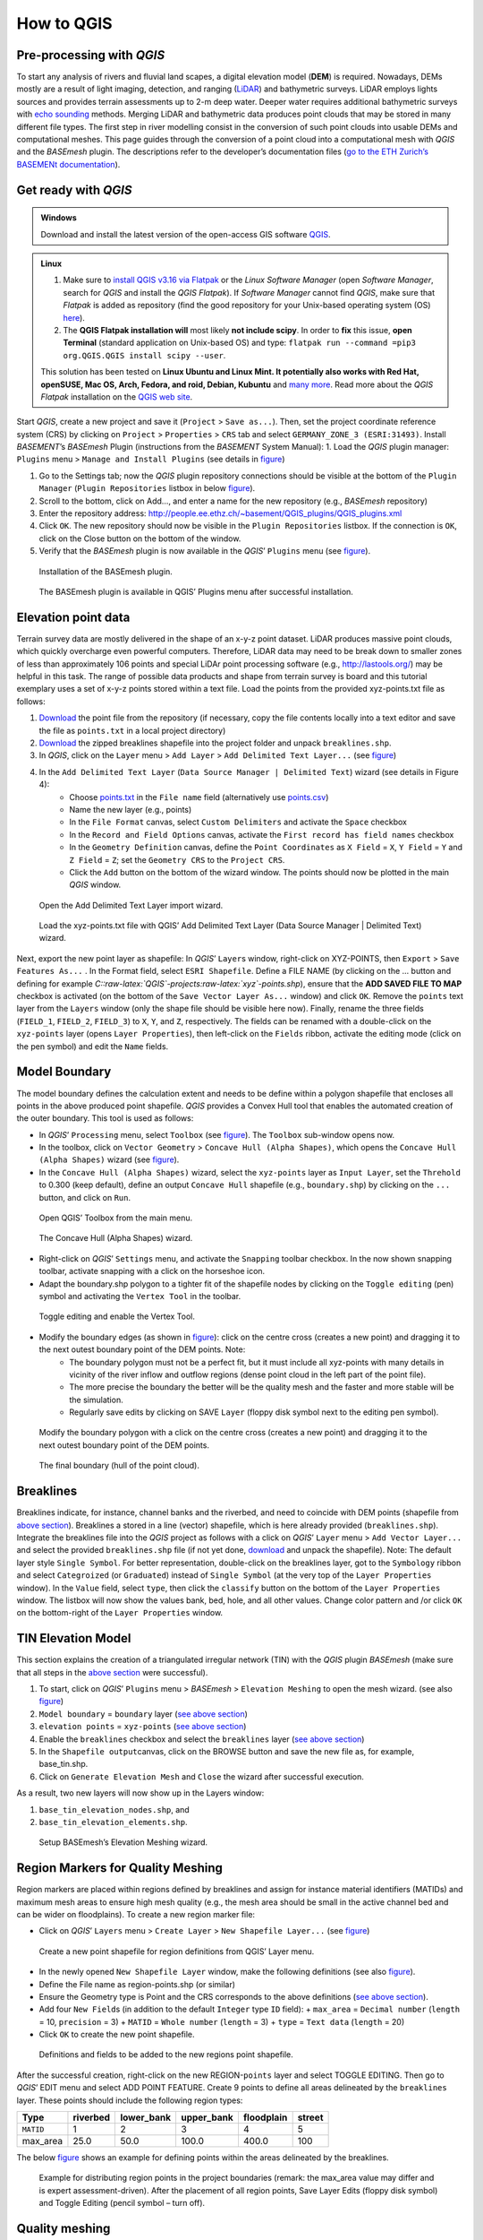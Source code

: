 How to QGIS
===========

Pre-processing with *QGIS*
--------------------------

To start any analysis of rivers and fluvial land scapes, a digital elevation model (**DEM**) is required. Nowadays, DEMs mostly are a result of light imaging, detection, and ranging (`LiDAR <https://en.wikipedia.org/wiki/Lidar>`__) and bathymetric surveys. LiDAR employs lights sources and provides terrain assessments up to 2-m deep water. Deeper water requires additional bathymetric surveys with `echo sounding <https://en.wikipedia.org/wiki/Echo_sounding>`__ methods.
Merging LiDAR and bathymetric data produces point clouds that may be stored in many different file types. The first step in river modelling consist in the conversion of such point clouds into usable DEMs and computational meshes. This page guides through the conversion of a point cloud into a computational mesh with *QGIS* and the *BASEmesh* plugin. The descriptions refer to the developer’s documentation files (`go to the ETH Zurich’s BASEMENt documentation <https://basement.ethz.ch/download/documentation/docu3.html>`__).

Get ready with *QGIS*
---------------------

.. admonition:: Windows

   Download and install the latest version of the open-access GIS software `QGIS <https://www.QGIS.org>`__.

.. admonition:: Linux

    (1) Make sure to `install QGIS v3.16 via Flatpak <https://flathub.org/apps/details/org.QGIS.QGIS>`__ or the *Linux* *Software Manager* (open *Software Manager*, search for *QGIS* and install the *QGIS Flatpak*). If *Software Manager* cannot find *QGIS*, make sure that *Flatpak* is added as repository (find the good repository for your Unix-based operating system (OS) `here <https://flatpak.org/setup/>`__).
	
    (2) The **QGIS Flatpak installation will** most likely **not include scipy**. In order to **fix** this issue, **open Terminal** (standard application on Unix-based OS) and type: ``flatpak run --command =pip3 org.QGIS.QGIS install scipy --user``.
	
    This solution has been tested on **Linux Ubuntu and Linux Mint. It potentially also works with Red Hat, openSUSE, Mac OS, Arch, Fedora, and roid, Debian, Kubuntu** and `many more <https://flatpak.org/setup/>`__. Read more about the *QGIS Flatpak* installation on the `QGIS web site <https://QGIS.org/en/site/forusers/alldownloads.html#flatpak>`__.


Start *QGIS*, create a new project and save it (``Project`` > ``Save as...``). Then, set the project coordinate reference system (CRS) by clicking on ``Project`` > ``Properties`` > ``CRS`` tab and select ``GERMANY_ZONE_3 (ESRI:31493)``. Install *BASEMENT*\ ’s *BASEmesh* Plugin (instructions from the *BASEMENT* System Manual): 1. Load the *QGIS* plugin manager: ``Plugins`` menu > ``Manage and Install Plugins`` (see details in `figure <#QGIS-plugins>`__)

1. Go to the Settings tab; now the *QGIS* plugin repository connections should be visible at the bottom of the ``Plugin Manager`` (``Plugin Repositories`` listbox in below `figure <#QGIS-plugins>`__).
2. Scroll to the bottom, click on Add…, and enter a name for the new repository (e.g., *BASEmesh* repository)
3. Enter the repository address: `http://people.ee.ethz.ch/~basement/QGIS_plugins/QGIS_plugins.xml <http://people.ee.ethz.ch/~basement/QGIS_plugins/QGIS_plugins.xml>`__
4. Click ``OK``. The new repository should now be visible in the ``Plugin Repositories`` listbox. If the connection is ``OK``, click on the Close button on the bottom of the window.
5. Verify that the *BASEmesh* plugin is now available in the *QGIS*\ ’ ``Plugins`` menu (see `figure <#QGIS-pluggedin>`__).

.. figure:: ../img/QGIS-plugins.png
    
    Installation of the BASEmesh plugin.
	
.. figure:: ../img/QGIS-pluggedin.png
	
    The BASEmesh plugin is available in QGIS’ Plugins menu after successful installation.

Elevation point data
--------------------

Terrain survey data are mostly delivered in the shape of an x-y-z point dataset. LiDAR produces massive point clouds, which quickly overcharge even powerful computers. Therefore, LiDAR data may need to be break down to smaller zones of less than approximately 106 points and special LiDAr point processing software (e.g., http://lastools.org/) may be helpful in this task. The range of possible data products and shape from terrain survey is board and this tutorial exemplary uses a set of x-y-z points stored within a text file. Load the points from the provided xyz-points.txt file as follows:

1. `Download <https://github.com/hydro-informatics/materials-bm/blob/master/points_raw/points.txt>`__ the point file from the repository (if necessary, copy the file contents locally into a text editor and save the file as    ``points.txt`` in a local project directory)
2. `Download <https://github.com/hydro-informatics/materials-bm/raw/master/breaklines.zip>`__ the zipped breaklines shapefile into the project folder and unpack ``breaklines.shp``.
3. In *QGIS*, click on the ``Layer`` menu > ``Add Layer`` > ``Add Delimited Text Layer...`` (see `figure <#QGIS-add-lyr>`__)
4. In the ``Add Delimited Text Layer`` (``Data Source Manager | Delimited Text``) wizard (see details in Figure 4):  
	-   Choose `points.txt <https://github.com/hydro-informatics/materials-bm/blob/master/points_raw/points.txt>`__ in the ``File name`` field (alternatively use `points.csv <https://github.com/hydro-informatics/materials-bm/blob/master/points_raw/points.csv>`__)	  
	-   Name the new layer (e.g., points)	  
	-   In the ``File Format`` canvas, select ``Custom Delimiters`` and activate the ``Space`` checkbox   
	-   In the ``Record and Field Options`` canvas, activate the ``First record has field names`` checkbox   
	-   In the ``Geometry Definition`` canvas, define the ``Point Coordinates`` as ``X Field`` = ``X``, ``Y Field`` = ``Y`` and ``Z Field`` = ``Z``; set the ``Geometry CRS`` to the ``Project CRS``.	  
	-   Click the ``Add`` button on the bottom of the wizard window. The points should now be plotted in the main *QGIS* window.

.. figure:: ../img/QGIS-add-lyr.png
	
    Open the Add Delimited Text Layer import wizard.

.. figure:: ../img/QGIS-import-pts.png
	
    Load the xyz-points.txt file with QGIS’ Add Delimited Text Layer (Data Source Manager \| Delimited Text) wizard.

Next, export the new point layer as shapefile: In *QGIS*\ ’ ``Layer``\ s window, right-click on XYZ-POINTS, then ``Export`` > ``Save Features As...`` . In the Format field, select ``ESRI Shapefile``. Define a FILE NAME (by clicking on the … button and defining for example *C::raw-latex:`\QGIS`-projects:raw-latex:`\xyz`-points.shp*), ensure that the **ADD SAVED FILE TO MAP** checkbox is activated (on the bottom of the ``Save Vector Layer As...`` window) and click ``OK``. Remove the ``points`` text layer from the ``Layers`` window (only the shape file should be visible here now). Finally, rename the three fields (``FIELD_1``, ``FIELD_2``, ``FIELD_3``) to ``X``, ``Y``, and ``Z``, respectively. The fields can be renamed with a double-click on the ``xyz-points`` layer (opens ``Layer Properties``), then left-click on the ``Fields`` ribbon, activate the editing mode (click on the pen symbol) and edit the ``Name`` fields.

Model Boundary
--------------

The model boundary defines the calculation extent and needs to be define within a polygon shapefile that encloses all points in the above produced point shapefile. *QGIS* provides a Convex Hull tool that enables the automated creation of the outer boundary. This tool is used as follows:

-  In *QGIS*\ ’ ``Processing`` menu, select ``Toolbox`` (see `figure <#QGIS-tbx>`__). The ``Toolbox`` sub-window opens now.
-  In the toolbox, click on ``Vector Geometry`` > ``Concave Hull (Alpha Shapes)``, which opens the ``Concave Hull (Alpha Shapes)`` wizard (see `figure <#QGIS-chull>`__).
-  In the ``Concave Hull (Alpha Shapes)`` wizard, select the ``xyz-points`` layer as ``Input Layer``, set the ``Threhold`` to 0.300 (keep default), define an output ``Concave Hull`` shapefile (e.g., ``boundary.shp``) by clicking on the ``...`` button, and click    on ``Run``.

.. figure:: ../img/QGIS-tbx.png
	
    Open QGIS’ Toolbox from the main menu.

.. figure:: ../img/QGIS-chull.png

	The Concave Hull (Alpha Shapes) wizard.

-  Right-click on *QGIS*\ ’ ``Settings`` menu, and activate the ``Snapping`` toolbar checkbox. In the now shown snapping toolbar, activate snapping with a click on the horseshoe icon.
-  Adapt the boundary.shp polygon to a tighter fit of the shapefile nodes by clicking on the ``Toggle editing`` (pen) symbol and activating the ``Vertex Tool`` in the toolbar.

.. figure:: ../img/QGIS-mod-feat.png
	
    Toggle editing and enable the Vertex Tool.

-  Modify the boundary edges (as shown in `figure <#QGIS-mod-boundary>`__): click on the centre cross (creates a new point) and dragging it to the next outest boundary point of the DEM points. Note:  
	-   The boundary polygon must not be a perfect fit, but it must include all xyz-points with many details in vicinity of the river inflow and outflow regions (dense point cloud in the left part of the point file).	  
	-   The more precise the boundary the better will be the quality mesh and the faster and more stable will be the simulation.	  
	-   Regularly save edits by clicking on SAVE ``Layer`` (floppy disk symbol next to the editing pen symbol).

.. figure:: ../img/QGIS-mod-boundary.png
	
    Modify the boundary polygon with a click on the centre cross (creates a new point) and dragging it to the next outest boundary point of the DEM points.

.. figure:: ../img/QGIS-fin-boundary.png
	
    The final boundary (hull of the point cloud).

Breaklines
----------

Breaklines indicate, for instance, channel banks and the riverbed, and need to coincide with DEM points (shapefile from `above section <#epd>`__). Breaklines a stored in a line (vector) shapefile, which is here already provided (``breaklines.shp``). Integrate the breaklines file into the *QGIS* project as follows with a click on *QGIS*\ ’ ``Layer`` menu > ``Add Vector Layer...`` and select the provided ``breaklines.shp`` file (if not yet done, `download <https://github.com/hydro-informatics/materials-bm/raw/master/breaklines.zip>`__ and unpack the shapefile). Note: The default layer style ``Single Symbol``. For better representation, double-click on the breaklines layer, got to the ``Symbology`` ribbon and select ``Categroized`` (or ``Graduated``) instead of ``Single Symbol`` (at the very top of the ``Layer Properties`` window). In the ``Value`` field, select ``type``, then click the ``classify`` button on the bottom of the ``Layer Properties`` window. The listbox will now show the values bank, bed, hole, and all other values. Change color pattern and /or click ``OK`` on the bottom-right of the ``Layer Properties`` window.

TIN Elevation Model
-------------------

This section explains the creation of a triangulated irregular network (TIN) with the *QGIS* plugin *BASEmesh* (make sure that all steps in the `above section <#start-QGIS>`__ were successful).

1. To start, click on *QGIS*\ ’ ``Plugins`` menu > *BASEmesh* > ``Elevation Meshing`` to open the mesh wizard. (see also `figure <#QGIS-exp-tin>`__)
2. ``Model boundary`` = ``boundary`` layer (`see above    section <#boundary>`__)
3. ``elevation points`` = ``xyz-points`` (`see above section <#epd>`__)
4. Enable the ``breaklines`` checkbox and select the ``breaklines``    layer (`see above section <#breaklines>`__)
5. In the ``Shapefile output``\ canvas, click on the BROWSE button and save the new file as, for example, base_tin.shp.
6. Click on ``Generate Elevation Mesh`` and ``Close`` the wizard after successful execution.

As a result, two new layers will now show up in the Layers window: 

1. ``base_tin_elevation_nodes.shp``, and 
2. ``base_tin_elevation_elements.shp``.

.. figure:: ../img/QGIS-exp-tin.png
	
    Setup BASEmesh’s Elevation Meshing wizard.

Region Markers for Quality Meshing
----------------------------------

Region markers are placed within regions defined by breaklines and assign for instance material identifiers (MATIDs) and maximum mesh areas to ensure high mesh quality (e.g., the mesh area should be small in the active channel bed and can be wider on floodplains). To create a new region marker file:

-  Click on *QGIS*\ ’ ``Layers`` menu > ``Create Layer`` > ``New Shapefile Layer...`` (see `figure <#QGIS-new-lyr>`__)

.. figure:: ../img/QGIS-new-lyr.png
	
    Create a new point shapefile for region definitions from QGIS’ Layer menu.

-  In the newly opened ``New Shapefile Layer`` window, make the following definitions (see also `figure <#QGIS-reg-lyr>`__).
  
-   Define the File name as region-points.shp (or similar)  
-   Ensure the Geometry type is Point and the CRS corresponds to the above definitions (`see above section <#start-QGIS>`__).  
-   Add four ``New Field``\ s (in addition to the default ``Integer`` type ``ID`` field): + ``max_area`` = ``Decimal number`` (``length`` = 10, ``precision`` = 3) + ``MATID`` = ``Whole number`` (``length`` = 3) + ``type`` = ``Text data`` (``length`` = 20)
-  Click ``OK`` to create the new point shapefile.

.. figure:: ../img/QGIS-reg-lyr.png
	
    Definitions and fields to be added to the new regions point shapefile.

After the successful creation, right-click on the new REGION-``points`` layer and select TOGGLE EDITING. Then go to *QGIS*\’ EDIT menu and select ADD POINT FEATURE. Create 9 points to define all areas delineated by the ``breaklines`` layer. These points should include the following region types:

========= ======== ========== ========== ========== ======
Type      riverbed lower_bank upper_bank floodplain street 
========= ======== ========== ========== ========== ======
``MATID`` 1        2          3          4          5
max_area  25.0     50.0       100.0      400.0      100
========= ======== ========== ========== ========== ======

The below `figure <#QGIS-reg-pts>`__ shows an example for defining points within the areas delineated by the breaklines.

.. figure:: ../img/QGIS-reg-pts.png
	
    Example for distributing region points in the project boundaries (remark: the max_area value may differ and is expert assessment-driven). After the placement of all region points, Save Layer Edits (floppy disk symbol) and Toggle Editing (pencil symbol – turn off).

Quality meshing
---------------

A quality mesh accounts for the definitions made within the regions shapefile (`see above section <#regions>`__), but it does not include elevation data. Thus, after generating a quality mesh, elevation information needs to be added from the TIN (`see above section <#tin>`__). This section first explains the `generation of a quality mesh <qualm-gen>`__ and then the `insertion of elevation data <#qualm-interp>`__).

Quality mesh generation
~~~~~~~~~~~~~~~~~~~~~~~

In *QGIS*\ ’ ``Plugins`` menu, click on *BASEmesh* > QUALITY MESHING to open the Quality meshing wizard. Make the following settings in the window (see also `figure <#QGIS-qualm>`__):

1. ``Model boundary`` = ``boundary`` (`see above section <#boundary>`__)
2. ``breaklines`` = ``breaklines`` (`see above section <#breaklines>`__)
3. ``Regions`` = ``regions-points`` (`see above section <#regions>`__) and activate all checkboxes
4. In the ``Shapefile output`` canvas, click on the ``browse`` button to    define the output mesh as (for example) ``base_qualitymesh.shp`` 
   
.. image:: ../img/QGIS-qualm.png
   :alt: qgis qualm
   
   BASEmesh’s Quality Meshing wizard.

Quality meshing may take time. After successful mesh generation the files ``base_qualitymesh_qualityNodes.shp`` and ``base_qualitymesh_qualityElements.shp`` are generated. Finally, click ``Close``.

Elevation data interpolation on a quality mesh
~~~~~~~~~~~~~~~~~~~~~~~~~~~~~~~~~~~~~~~~~~~~~~

*BASEmesh*\ ’s ``Interpolation`` wizard projects elevation data onto the quality mesh by interpolation from a TIN. Make sure to check (show) the ``base_qualitymesh_qualityNodes`` and ``base_qualitymesh_qualityElements`` from the last step, and ``base_tin_elevation_nodes.shp`` and ```base_tin_elevation_elements.shp`` <#tin>`__. Then, open *BASEmesh*\ ’s ``Interpolation`` wizard (*QGIS* ``Plugins`` menu > *BASEmesh* > ``Interpolation``) and (see also `figure <#QGIS-qualm-interp>`__): 

1. In the ``Quality Mesh`` canvas, select ``base_qualitymesh_qualityNodes`` 
2. In the ``Elevation Data`` canvas, activate the ``Elevation Mesh`` checkbox and select ``base_tin_elevation_nodes.shp`` and ```base_tin_elevation_elements.shp`` <#tin>`__ 
3. In the ``Shapefile output`` canvas, define the output file as finalmesh.shp. 
4. Click ``Interpolate elevations`` (may take a while) After successful execution, the new layer finalmesh_Interpolated_nodes_elevMesh.shp will be created. Click Close to close the Interpolation wizard.

.. figure:: ../img/QGIS-qualm-interp.png
	
    BASEmesh’s Interpolation wizard and setup.

Verify quality mesh elevation 
~~~~~~~~~~~~~~~~~~~~~~~~~~~~~

After the elevation interpolation, verify that elevations were correctly assigned. To identify potential outliers double-click on the new ``finalmesh_interpolated_Nodes_elevMesh`` and go to the ``Symbology`` ribbon. Select ``Graduated`` at the very top of the window (instead of ``Single Symbol``), set the ``Value`` to Z, METHOD to COLOR, choose a color ramp, and click on the ``classify`` bottom (lower part of the window). Click on ``Apply`` and ``OK`` to close the ``Symbology`` window. The below `figure <#QGIS-verify-qualm>`__ shows an example of interpolated mesh, with some irregularities (red points). The irregularities are caused by local imprecision of breaklines (line end points do not coincide with the ```xyz-points.shp`` <#epd>`__). Also some points of the `boundary <#boundary>`__ do not correspond the ``xyz-points.shp``. If such irregularities occur, zoom at the red points (irregularities) and ensure that the breakline and boundary nodes all exactly coincide with those stored in ``xyz-points.shp``. When all nodes are corrected, repeat all steps from the `TIN generation <#tin>`__ onward.

.. figure:: ../img/QGIS-verify-qualm.png
	
    Verify elevation interpolation using graduated color ramps. In this example, the red colored points indicated irregularities in the mesh.

Export to 2dm
-------------

To run *BASEMENT*, the mesh needs to be exported in 2dm format.
*BASEmesh*\ ’s ``Export Mesh`` wizard (*QGIS* ``Plugins`` menu >
*BASEmesh* > ``Export Mesh``) does the job with the following settings (see also below `figure <#QGIS-exp-mesh>`__: Export of the mesh to 2dm format with *BASEmesh*\ ’s ``Export Mesh`` wizard.): 

1. Select the checkbox 2d MESH ``Export``
2. Mesh elements = ``base_qualitymesh_quality_elementy.shp`` (`see above <#qualm-interp>`__) with ``Material ID field`` = ``MATID``
3. Mesh nodes = ``finalmesh_interpolated_nodes_elevmesh.shp`` (`see above <#qualm>`__) with ``Elevation field`` =\ ``Z`` 
4. In the ``Mesh output`` canvas, click on the ``Browse`` button and select an export mesh directory and name (e.g., ``finalmesh.2dm``). 
5. Click on ``Export Mesh`` (may take a while) and ``Close`` the wizard afterwards.

.. figure:: ../img/QGIS-exp-mesh.png
	
    Export of the mesh to 2dm format with BASEmesh’s Export Mesh wizard.

In order to work with *BASEMENT* v3.x, the .2dm file requires a couple of adaptations. Open the produced finalmesh.2dm in a text editor software (right-click and , for example, edit with `Notepad++ <hy_others.html#npp>`__) and :

-  At the top, insert the following line at line No. 2: ``NUM_MATERIALS_PER_ELEM 1``
   
.. figure:: ../img/mod-2dm.png   
   :alt: basement model 2d
   
   Modification of the upper part of the .2dm file.

-  At the bottom of the file, add the node string definitions for the inflow and outflow boundary. Enter the following 2 new lines (where *ndi* and *ndj* represent the *Inflow* and *Outflow* nodes, respectively, of    `finalmesh_interpolatedNodes_elevMesh.shp <#qualm-interp>`__):
  
	-   *NS[SPACE][SPACE]nd1[SPACE]nd2[SPACE]ndi[SPACE]ndn[SPACE]Inflow*   
	-   *NS[SPACE][SPACE]nd1[SPACE]nd2[SPACE]ndj[SPACE]ndm[SPACE]Outflow* 
	
.. tip::
   To **identify** the **node IDs** open *QGIS* use **BASEmesh\ ’s Stringdef** wizard (from *BASEMENT* v2.8 user manual - read more below).
  
-   *Stringdef* identifies points that have a non-empty ``stringdef``-field (i.e., all nodes that are located exactly on that line) and writes them into a text file (*BASEMENT*-like ``stringdef`` block). The content of the ``stringdef``-field represents the ``stringdef`` name.
  
-   In order to identify the node ids on the inflow and outflow boundary lines, select the final mesh nodes in the *Mesh Nodes* dialogue, select the provided `breaklines shapefile <https://github.com/hydro-informatics/materials-bm/raw/master/breaklines.zip>`__ in the *Breaklines* dialogue and select *stringdef* from the dropdown menu.
  
-   In the *Textfile OUTPUT* dialogue, select an output text file (e.g., ``C:/temp/stringdef-breaklines.txt``) and click on **Find node IDs** 

.. figure:: ../img/QGIS-stringdef.png
    
    BASEmesh’s Stringdef tool.
  
-   The *Stringdef* tool now has generated ``stringdef``\ s in upstream-looking right direction (note: to create new boundaries, the lines need to be drawn from the left riverbank to the right riverbank).
  
-   Open the resulting text file (``C:/temp/stringdef-breaklines.txt`` in the above example) and copy the node list to the bottom of *finalmesh.2dm* with the above-shown format (i.e., start with *NS*, followed by two SPACEs, then the node IDs *ndi/j * separated by on SPACE, then *Inflow* and *Outflow*, respectively). *Note: The node IDs my vary from those shown in the figure(s).* 
	  
.. figure:: ../img/QGIS-stringdef-out.png
   :alt: basement stringdef
   
    The output of BASEmesh’s Stringdef tool: Node IDs of the Inflow and Outflow boundaries.

-  Finally, the bottom of the finalmesh.2dm (text editor) should look like this in the text editor (node ``ID``\ s may vary from those in the screenshot): 

.. figure:: ../img/mod-2dm-bottom.png
   	
    Modification of the bottom part of the .2dm file.

Congratulations, you finished meshing!
